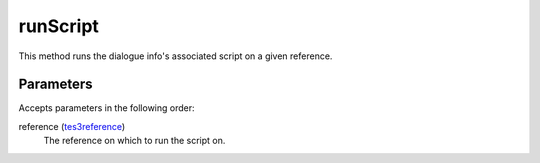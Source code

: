 runScript
====================================================================================================

This method runs the dialogue info's associated script on a given reference.

Parameters
----------------------------------------------------------------------------------------------------

Accepts parameters in the following order:

reference (`tes3reference`_)
    The reference on which to run the script on.

.. _`tes3reference`: ../../../lua/type/tes3reference.html
